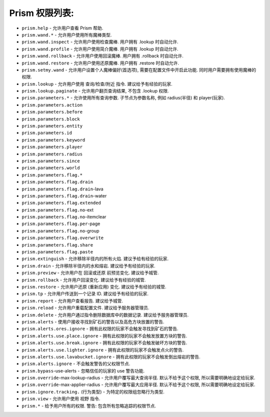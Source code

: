 Prism 权限列表:
--------------------------

- ``prism.help`` - 允许用户查看 Prism 帮助.
- ``prism.wand.*`` - 允许用户使用所有魔棒类型.
- ``prism.wand.inspect`` - 允许用户使用检查魔棒. 用户拥有 .lookup 时自动允许.
- ``prism.wand.profile`` - 允许用户使用简介魔棒. 用户拥有 .lookup 时自动允许.
- ``prism.wand.rollback`` - 允许用户使用回滚魔棒. 用户拥有 .rollback 时自动允许.
- ``prism.wand.restore`` - 允许用户使用还原魔棒. 用户拥有 .restore 时自动允许.
- ``prism.setmy.wand`` - 允许用户设置个人魔棒偏好(首选项), 需要在配置文件中开启此功能. 同时用户需要拥有使用魔棒的权限.
- ``prism.lookup`` - 允许用户使用 查询/检查/附近 指令. 建议给予有经验的玩家.
- ``prism.lookup.paginate`` - 允许用户翻页查询结果, 不包含 .lookup 权限.
- ``prism.parameters.*`` - 允许使用所有查询参数. 子节点为参数名称, 例如 radius(半径) 和 player(玩家).
- ``prism.parameters.action``
- ``prism.parameters.before``
- ``prism.parameters.block``
- ``prism.parameters.entity``
- ``prism.parameters.id``
- ``prism.parameters.keyword``
- ``prism.parameters.player``
- ``prism.parameters.radius``
- ``prism.parameters.since``
- ``prism.parameters.world``
- ``prism.parameters.flag.*``
- ``prism.parameters.flag.drain``
- ``prism.parameters.flag.drain``-lava
- ``prism.parameters.flag.drain``-water
- ``prism.parameters.flag.extended``
- ``prism.parameters.flag.no``-ext
- ``prism.parameters.flag.no``-itemclear
- ``prism.parameters.flag.per``-page
- ``prism.parameters.flag.no``-group
- ``prism.parameters.flag.overwrite``
- ``prism.parameters.flag.share``
- ``prism.parameters.flag.paste``
- ``prism.extinguish`` - 允许移除半径内的所有火焰. 建议予给有经验的玩家.
- ``prism.drain`` - 允许移除半径内的水和熔岩. 建议给予有经验的玩家.
- ``prism.preview`` - 允许用户在 回滚或还原 前预览变化. 建议给予城管.
- ``prism.rollback`` - 允许用户回滚变化. 建议给予有经验的城管.
- ``prism.restore`` - 允许用户还原 (重新应用) 变化. 建议给予有经验的城管.
- ``prism.tp`` - 允许用户传送到一个记录 ID. 建议给予有经验的玩家.
- ``prism.report`` - 允许用户查看报告. 建议给予城管.
- ``prism.reload`` - 允许用户重载配置文件. 建议给予服务器管理员.
- ``prism.delete`` - 允许用户通过指令删除数据库中的数据记录. 建议给予服务器管理员.
- ``prism.alerts`` - 使用户接收寻找到矿石的警告以及高危方块放置的警告.
- ``prism.alerts.ores.ignore`` - 拥有此权限的玩家不会触发寻找到矿石的警告.
- ``prism.alerts.use.place.ignore`` - 拥有此权限的玩家不会触发放置方块的警告.
- ``prism.alerts.use.break.ignore`` - 拥有此权限的玩家不会触发破坏方块的警告.
- ``prism.alerts.use.lighter.ignore`` - 拥有此权限的玩家不会触发点火的警告.
- ``prism.alerts.use.lavabucket.ignore`` - 拥有此权限的玩家不会触发倒出熔岩的警告.
- ``prism.alerts.ignore`` - 不会触发警告的父权限节点.
- ``prism.bypass``-use-alerts - 忽略信任的玩家的 use 警告功能.
- ``prism.override``-max-lookup-radius - 允许用户覆写最大查询半径. 默认不给予这个权限, 所以需要明确地设定给玩家.
- ``prism.override``-max-applier-radius - 允许用户覆写最大应用半径. 默认不给予这个权限, 所以需要明确地设定给玩家.
- ``prism.ignore.tracking.`` (行为类型) - 为特定的权限组忽略行为类型.
- ``prism.view`` - 允许用户使用 视野 指令.
- ``prism.*`` - 给予用户所有的权限. 警告: 包含所有忽略追踪的权限节点.